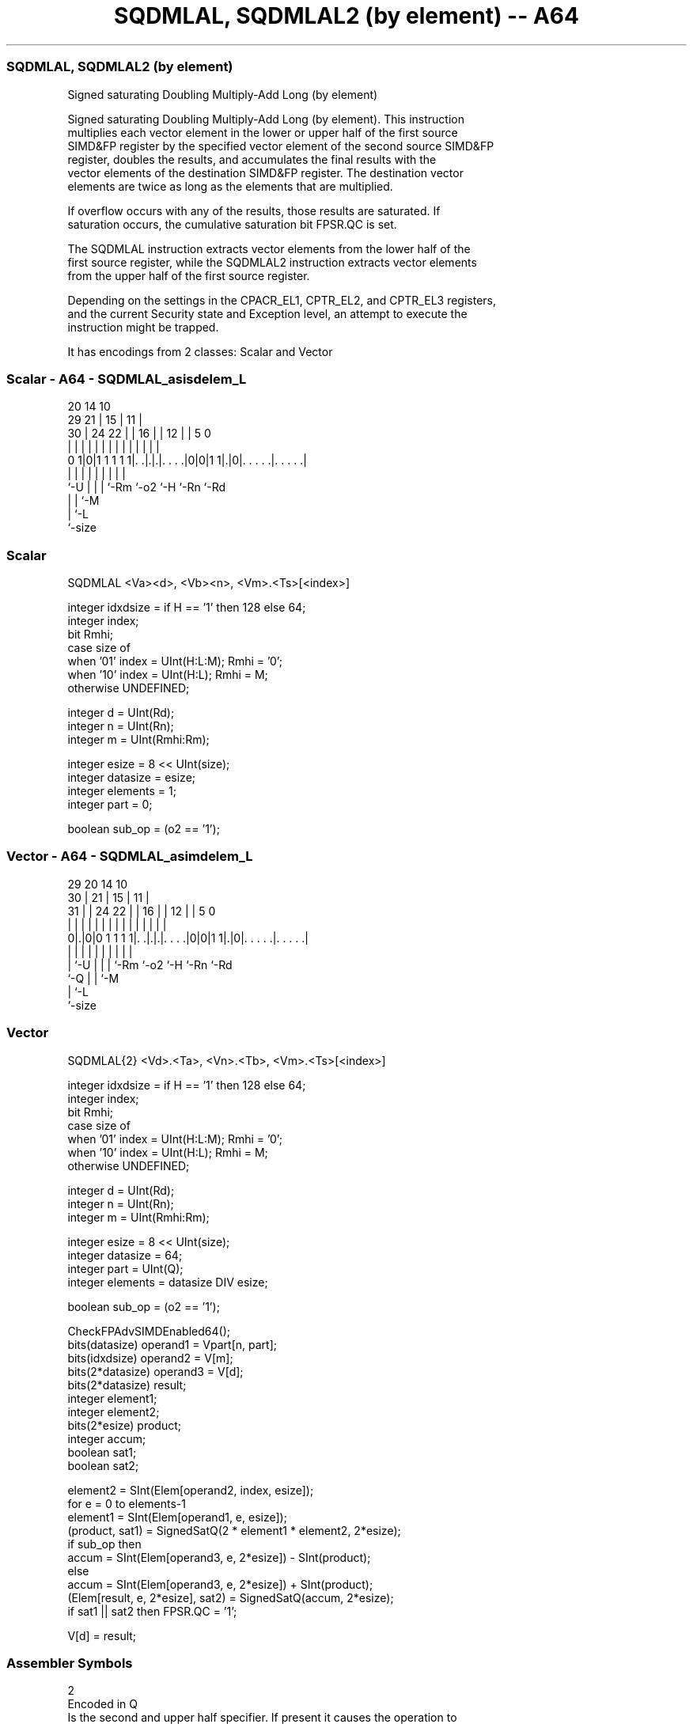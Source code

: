 .nh
.TH "SQDMLAL, SQDMLAL2 (by element) -- A64" "7" " "  "instruction" "advsimd"
.SS SQDMLAL, SQDMLAL2 (by element)
 Signed saturating Doubling Multiply-Add Long (by element)

 Signed saturating Doubling Multiply-Add Long (by element). This instruction
 multiplies each vector element in the lower or upper half of the first source
 SIMD&FP register by the specified vector element of the second source SIMD&FP
 register, doubles the results, and accumulates the final results with the
 vector elements of the destination SIMD&FP register. The destination vector
 elements are twice as long as the elements that are multiplied.

 If overflow occurs with any of the results, those results are saturated. If
 saturation occurs, the cumulative saturation bit FPSR.QC is set.

 The SQDMLAL instruction extracts vector elements from the lower half of the
 first source register, while the SQDMLAL2 instruction extracts vector elements
 from the upper half of the first source register.

 Depending on the settings in the CPACR_EL1, CPTR_EL2, and CPTR_EL3 registers,
 and the current Security state and Exception level, an attempt to execute the
 instruction might be trapped.


It has encodings from 2 classes: Scalar and Vector

.SS Scalar - A64 - SQDMLAL_asisdelem_L
 
                                                                   
                         20          14      10                    
       29              21 |        15 |    11 |                    
     30 |        24  22 | |      16 | |  12 | |         5         0
      | |         |   | | |       | | |   | | |         |         |
   0 1|0|1 1 1 1 1|. .|.|.|. . . .|0|0|1 1|.|0|. . . . .|. . . . .|
      |           |   | | |         |     |   |         |
      `-U         |   | | `-Rm      `-o2  `-H `-Rn      `-Rd
                  |   | `-M
                  |   `-L
                  `-size
  
  
 
.SS Scalar
 
 SQDMLAL  <Va><d>, <Vb><n>, <Vm>.<Ts>[<index>]
 
 integer idxdsize = if H == '1' then 128 else 64; 
 integer index;
 bit Rmhi;
 case size of
     when '01' index = UInt(H:L:M); Rmhi = '0';
     when '10' index = UInt(H:L);   Rmhi = M;
     otherwise UNDEFINED;
 
 integer d = UInt(Rd);
 integer n = UInt(Rn);
 integer m = UInt(Rmhi:Rm);
 
 integer esize = 8 << UInt(size);
 integer datasize = esize;
 integer elements = 1;
 integer part = 0;
 
 boolean sub_op = (o2 == '1');
.SS Vector - A64 - SQDMLAL_asimdelem_L
 
                                                                   
       29                20          14      10                    
     30 |              21 |        15 |    11 |                    
   31 | |        24  22 | |      16 | |  12 | |         5         0
    | | |         |   | | |       | | |   | | |         |         |
   0|.|0|0 1 1 1 1|. .|.|.|. . . .|0|0|1 1|.|0|. . . . .|. . . . .|
    | |           |   | | |         |     |   |         |
    | `-U         |   | | `-Rm      `-o2  `-H `-Rn      `-Rd
    `-Q           |   | `-M
                  |   `-L
                  `-size
  
  
 
.SS Vector
 
 SQDMLAL{2}  <Vd>.<Ta>, <Vn>.<Tb>, <Vm>.<Ts>[<index>]
 
 integer idxdsize = if H == '1' then 128 else 64; 
 integer index;
 bit Rmhi;
 case size of
     when '01' index = UInt(H:L:M); Rmhi = '0';
     when '10' index = UInt(H:L);   Rmhi = M;
     otherwise UNDEFINED;
 
 integer d = UInt(Rd);
 integer n = UInt(Rn);
 integer m = UInt(Rmhi:Rm);
 
 integer esize = 8 << UInt(size);
 integer datasize = 64;
 integer part = UInt(Q);
 integer elements = datasize DIV esize;
 
 boolean sub_op = (o2 == '1');
 
 CheckFPAdvSIMDEnabled64();
 bits(datasize)   operand1 = Vpart[n, part];
 bits(idxdsize)   operand2 = V[m];
 bits(2*datasize) operand3 = V[d];
 bits(2*datasize) result;
 integer element1;
 integer element2;
 bits(2*esize) product;
 integer accum;
 boolean sat1;
 boolean sat2;
 
 element2 = SInt(Elem[operand2, index, esize]);
 for e = 0 to elements-1
     element1 = SInt(Elem[operand1, e, esize]);
     (product, sat1) = SignedSatQ(2 * element1 * element2, 2*esize);
     if sub_op then
         accum = SInt(Elem[operand3, e, 2*esize]) - SInt(product);
     else
         accum = SInt(Elem[operand3, e, 2*esize]) + SInt(product);
     (Elem[result, e, 2*esize], sat2) = SignedSatQ(accum, 2*esize);
     if sat1 || sat2 then FPSR.QC = '1';
 
 V[d] = result;
 

.SS Assembler Symbols

 2
  Encoded in Q
  Is the second and upper half specifier. If present it causes the operation to
  be performed on the upper 64 bits of the registers holding the narrower
  elements, and is

  Q 2         
  0 [absent]  
  1 [present] 

 <Vd>
  Encoded in Rd
  Is the name of the SIMD&FP destination register, encoded in the "Rd" field.

 <Ta>
  Encoded in size
  Is an arrangement specifier,

  size <Ta>     
  00   RESERVED 
  01   4S       
  10   2D       
  11   RESERVED 

 <Vn>
  Encoded in Rn
  Is the name of the first SIMD&FP source register, encoded in the "Rn" field.

 <Tb>
  Encoded in size:Q
  Is an arrangement specifier,

  size Q <Tb>     
  00   x RESERVED 
  01   0 4H       
  01   1 8H       
  10   0 2S       
  10   1 4S       
  11   x RESERVED 

 <Va>
  Encoded in size
  Is the destination width specifier,

  size <Va>     
  00   RESERVED 
  01   S        
  10   D        
  11   RESERVED 

 <d>
  Encoded in Rd
  Is the number of the SIMD&FP destination register, encoded in the "Rd" field.

 <Vb>
  Encoded in size
  Is the source width specifier,

  size <Vb>     
  00   RESERVED 
  01   H        
  10   S        
  11   RESERVED 

 <n>
  Encoded in Rn
  Is the number of the first SIMD&FP source register, encoded in the "Rn" field.

 <Vm>
  Encoded in size:M:Rm
  Is the name of the second SIMD&FP source register,

  size <Vm>     
  00   RESERVED 
  01   0:Rm     
  10   M:Rm     
  11   RESERVED 

   Restricted to V0-V15 when element size <Ts> is H.

 <Ts>
  Encoded in size
  Is an element size specifier,

  size <Ts>     
  00   RESERVED 
  01   H        
  10   S        
  11   RESERVED 

 <index>
  Encoded in size:L:H:M
  Is the element index,

  size <index>  
  00   RESERVED 
  01   H:L:M    
  10   H:L      
  11   RESERVED 



.SS Operation

 CheckFPAdvSIMDEnabled64();
 bits(datasize)   operand1 = Vpart[n, part];
 bits(idxdsize)   operand2 = V[m];
 bits(2*datasize) operand3 = V[d];
 bits(2*datasize) result;
 integer element1;
 integer element2;
 bits(2*esize) product;
 integer accum;
 boolean sat1;
 boolean sat2;
 
 element2 = SInt(Elem[operand2, index, esize]);
 for e = 0 to elements-1
     element1 = SInt(Elem[operand1, e, esize]);
     (product, sat1) = SignedSatQ(2 * element1 * element2, 2*esize);
     if sub_op then
         accum = SInt(Elem[operand3, e, 2*esize]) - SInt(product);
     else
         accum = SInt(Elem[operand3, e, 2*esize]) + SInt(product);
     (Elem[result, e, 2*esize], sat2) = SignedSatQ(accum, 2*esize);
     if sat1 || sat2 then FPSR.QC = '1';
 
 V[d] = result;

